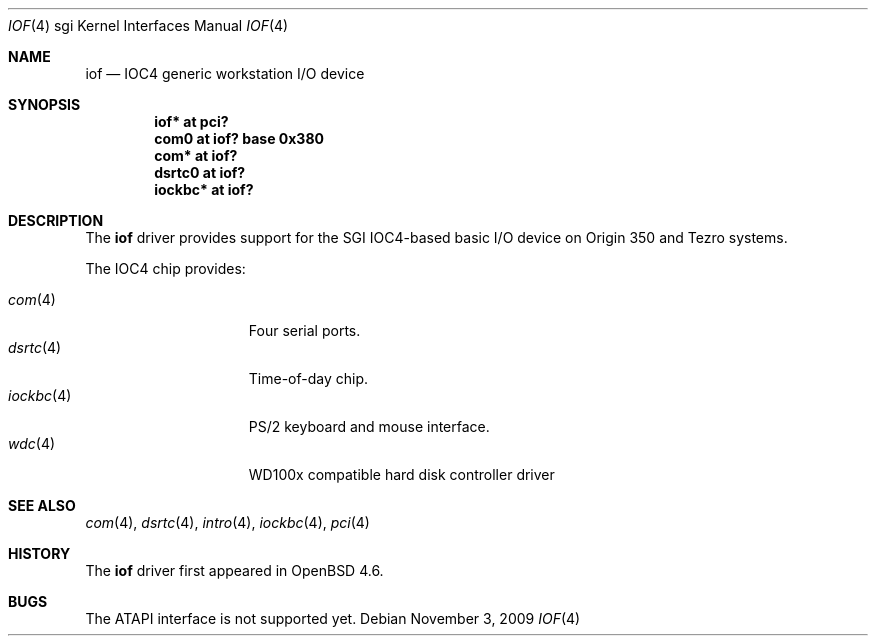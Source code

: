 .\"	$OpenBSD: iof.4,v 1.4 2009/11/03 16:38:45 deraadt Exp $
.\"
.\" Copyright (c) 2009 Miodrag Vallat.
.\"
.\" Permission to use, copy, modify, and distribute this software for any
.\" purpose with or without fee is hereby granted, provided that the above
.\" copyright notice and this permission notice appear in all copies.
.\"
.\" THE SOFTWARE IS PROVIDED "AS IS" AND THE AUTHOR DISCLAIMS ALL WARRANTIES
.\" WITH REGARD TO THIS SOFTWARE INCLUDING ALL IMPLIED WARRANTIES OF
.\" MERCHANTABILITY AND FITNESS. IN NO EVENT SHALL THE AUTHOR BE LIABLE FOR
.\" ANY SPECIAL, DIRECT, INDIRECT, OR CONSEQUENTIAL DAMAGES OR ANY DAMAGES
.\" WHATSOEVER RESULTING FROM LOSS OF USE, DATA OR PROFITS, WHETHER IN AN
.\" ACTION OF CONTRACT, NEGLIGENCE OR OTHER TORTIOUS ACTION, ARISING OUT OF
.\" OR IN CONNECTION WITH THE USE OR PERFORMANCE OF THIS SOFTWARE.
.\"
.Dd $Mdocdate: November 3 2009 $
.Dt IOF 4 sgi
.Os
.Sh NAME
.Nm iof
.Nd IOC4 generic workstation I/O device
.Sh SYNOPSIS
.Cd "iof* at pci?"
.Cd "com0 at iof? base 0x380"
.Cd "com* at iof?"
.Cd "dsrtc0 at iof?"
.Cd "iockbc* at iof?"
.Sh DESCRIPTION
The
.Nm
driver provides support for the SGI IOC4-based basic I/O device on Origin 350
and Tezro systems.
.Pp
The IOC4 chip provides:
.Pp
.Bl -tag -width 10n -offset ind -compact
.It Xr com 4
Four serial ports.
.It Xr dsrtc 4
Time-of-day chip.
.It Xr iockbc 4
PS/2 keyboard and mouse interface.
.It Xr wdc 4
WD100x compatible hard disk controller driver
.El
.Sh SEE ALSO
.Xr com 4 ,
.Xr dsrtc 4 ,
.Xr intro 4 ,
.Xr iockbc 4 ,
.Xr pci 4
.Sh HISTORY
The
.Nm
driver first appeared in
.Ox 4.6 .
.Sh BUGS
The ATAPI interface is not supported yet.
.\" .Sh AUTHORS
.\" The
.\" .Nm
.\" driver was written by
.\" .An Miod Vallat .
